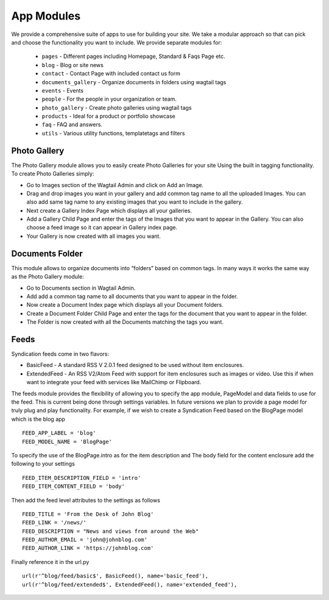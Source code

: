 App Modules
=============

We provide a comprehensive suite of apps to use for building your site. We take  a modular approach so that can pick and choose the functionality you want to include. We provide separate modules for:

    - ``pages`` - Different pages including Homepage, Standard & Faqs Page etc.
    - ``blog`` - Blog or site news
    - ``contact`` - Contact Page with included contact us form
    - ``documents_gallery`` - Organize documents in folders using wagtail tags
    - ``events`` - Events
    - ``people`` - For the people in your organization or team.
    - ``photo_gallery`` - Create photo galleries using wagtail tags
    - ``products`` - Ideal for a product or portfolio showcase
    - ``faq`` - FAQ and answers.
    - ``utils`` - Various utility functions, templatetags and filters   


Photo Gallery
---------------

The Photo Gallery module allows you to easily create Photo Galleries for your site Using the built in tagging functionality. To create Photo Galleries simply:

* Go to Images section of the Wagtail Admin and click on Add an Image.
* Drag and drop images you want in your gallery and add common tag name to all the uploaded Images. You can also add same tag name to any existing images that you want to include in the gallery.
* Next create a Gallery Index Page which displays all your galleries.
* Add a Gallery Child Page and enter the tags of the Images that you want to appear in the Gallery. You can also choose a feed image so it can appear in Gallery index page.
* Your Gallery is now created with all images you want.


Documents Folder
------------------

This module allows to organize documents into “folders” based on common tags. In many ways it works the same way as the Photo Gallery module:

* Go to Documents section in Wagtail Admin.
* Add add a common tag name to all documents that you want to appear in the folder.
* Now create a Document Index page which displays all your Document folders.
* Create a Document Folder Child Page and enter the tags for the document that you want to appear in the folder.
* The Folder is now created with all the Documents matching the tags you want.


Feeds
------

Syndication feeds come in two flavors:

* BasicFeed - A standard RSS V 2.0.1 feed designed to be used without item enclosures.
* ExtendedFeed - An RSS V2/Atom Feed with support for item enclosures such as images or video. Use this if when want to integrate your feed with services like MailChimp or Flipboard.

The feeds module provides the flexibility of allowing you to specify the app module, PageModel and data fields to use for the feed. This is current being done through settings variables. In future versions we plan to provide a page model for truly plug and play functionality. For example, if we wish to create a Syndication Feed based on the BlogPage model which is the blog app ::

    FEED_APP_LABEL = 'blog'
    FEED_MODEL_NAME = 'BlogPage'

To specify the use of the BlogPage.intro as for the item description and The body field for the content enclosure add the following to your settings ::

    FEED_ITEM_DESCRIPTION_FIELD = 'intro'
    FEED_ITEM_CONTENT_FIELD = 'body'

Then add the feed level attributes to the settings as follows ::

    FEED_TITLE = 'From the Desk of John Blog'
    FEED_LINK = '/news/'
    FEED_DESCRIPTION = "News and views from around the Web"
    FEED_AUTHOR_EMAIL = 'john@johnblog.com'
    FEED_AUTHOR_LINK = 'https://johnblog.com'

Finally reference it in the url.py ::

    url(r'^blog/feed/basic$', BasicFeed(), name='basic_feed'),
    url(r'^blog/feed/extended$', ExtendedFeed(), name='extended_feed'),